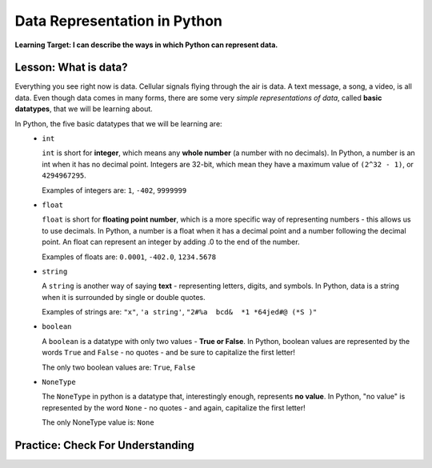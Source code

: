 .. qnum::
   :start: 1
   :prefix: 01-04-


Data Representation in Python
=============================

**Learning Target: I can describe the ways in which Python can represent data.**

Lesson: What is data?
---------------------

Everything you see right now is data.  Cellular signals flying through the air is data.  A text message, a song, a video, is all data.  Even though data comes in many forms, there are some very *simple representations of data*, called **basic datatypes**, that we will be learning about.  

In Python, the five basic datatypes that we will be learning are:
	- ``int``

	  ``int`` is short for **integer**, which means any **whole number** (a number with no decimals).  In Python, a number is an int when it has no decimal point.  Integers are 32-bit, which mean they have a maximum value of ``(2^32 - 1)``, or ``4294967295``.

	  Examples of integers are: ``1``, ``-402``, ``9999999``

	- ``float``

	  ``float`` is short for **floating point number**, which is a more specific way of representing numbers - this allows us to use decimals.  In Python, a number is a float when it has a decimal point and a number following the decimal point.  An float can represent an integer by adding .0 to the end of the number.

	  Examples of floats are: ``0.0001``, ``-402.0``, ``1234.5678``

	- ``string``

	  A ``string`` is another way of saying **text** - representing letters, digits, and symbols.  In Python, data is a string when it is surrounded by single or double quotes.

	  Examples of strings are: ``"x"``, ``'a string'``, ``"2#%a  bcd&  *1 *64jed#@ (*S )"``

	- ``boolean``

	  A ``boolean`` is a datatype with only two values - **True or False**.  In Python, boolean values are represented by the words ``True`` and ``False`` - no quotes - and be sure to capitalize the first letter!

	  The only two boolean values are: ``True``, ``False``

	- ``NoneType``

	  The ``NoneType`` in python is a datatype that, interestingly enough, represents **no value**.  In Python, "no value" is represented by the word ``None`` - no quotes - and again, capitalize the first letter!

	  The only NoneType value is: ``None``

Practice: Check For Understanding
---------------------------------

.. mchoice:: question01_04_01
	:correct: c
	:answer_a: int
	:answer_b: float
	:answer_c: string
	:answer_d: boolean
	:feedback_a: int is short for integer, which is a number. Try again! Hint: What datatype uses quotes?
	:feedback_b: float is short for floating point number. Try again! Hint: What datatype uses quotes?
	:feedback_c: Great job - only strings will use quotes!
	:feedback_d: There are only two values for boolean - True and False. Try again! Hint: What datatype uses quotes?

	What datatype would ``"Nice to meet you!"`` be?

.. mchoice:: question01_04_02
	:multiple_answers:
	:correct: b,d
	:answer_a: boolean
	:answer_b: int
	:answer_c: string
	:answer_d: float
	:feedback_a: Boolean has two values, while there are certainly more than two numbers in existence!
	:feedback_b: integers are numbers!
	:feedback_c: Strings use quotes, which numbers don't need..
	:feedback_d: floats are short for floating point numbers!

	Which of the following datatypes represent types of numbers?

.. dragndrop:: question_01_04_03
	:feedback: You can look back to the notes if you need to!
	:match_1: float|||Decimal number
	:match_2: boolean|||True/False
	:match_3: int|||Whole number
	:match_4: NoneType|||Always None
	:match_5: string|||Text, uses quotes

	Drag the datatypes on the left to the description on the right.

.. dragndrop:: question_01_04_04
	:feedback: You can look back to the notes if you need to!
	:match_1: float|||5.0
	:match_2: boolean|||True
	:match_3: int|||10
	:match_4: NoneType|||None
	:match_5: string|||"5"

	Drag the datatypes on the left to the example on the right.